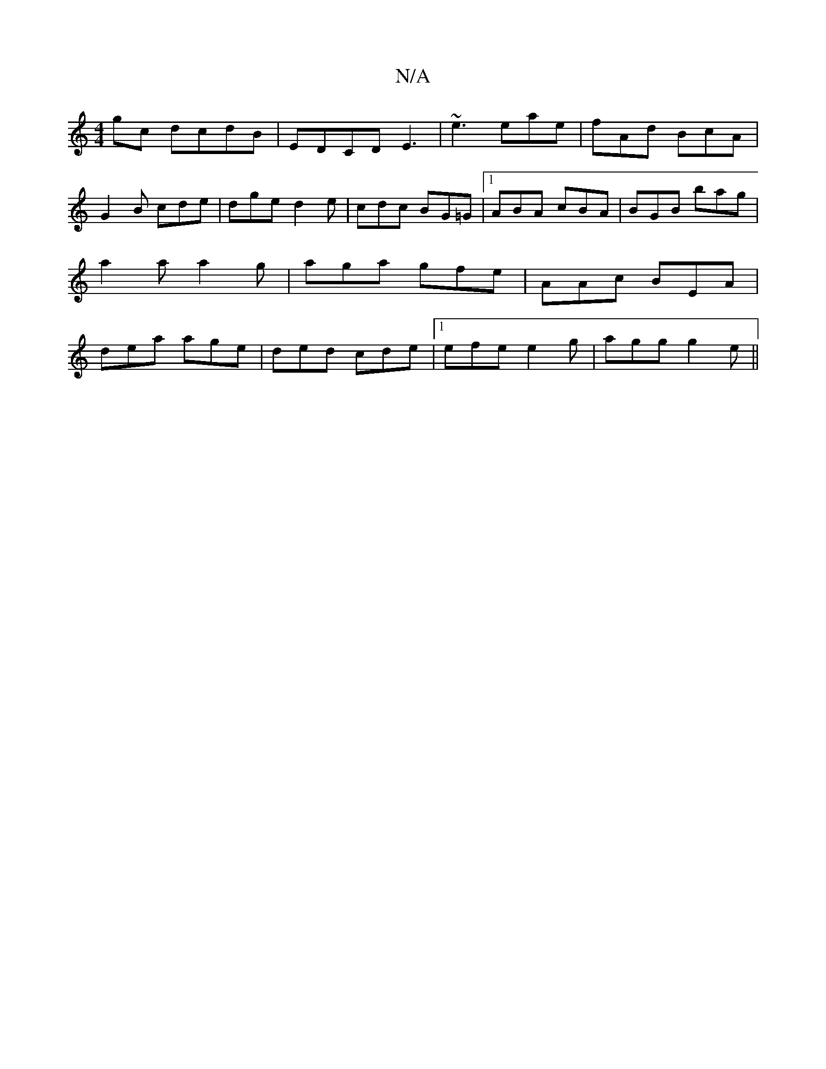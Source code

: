 X:1
T:N/A
M:4/4
R:N/A
K:Cmajor
gc dcdB|EDCD E3 |~e3 eae|fAd BcA|G2B cde|dge d2e|cdc BG=G|1 ABA cBA| BGB bag|a2a a2g|aga gfe|AAc BEA|dea age|ded cde|1 efe e2g|agg g2e||

|:ABG A2B|AGE G2:|
|:e|agb aga|faa aga|
bag ecA|GBG EFG|dcd bg